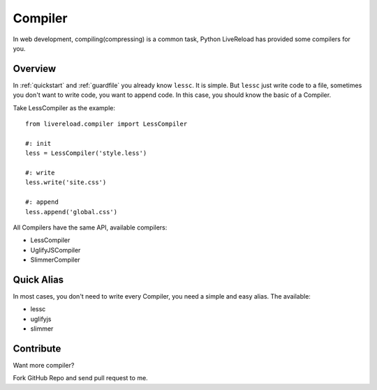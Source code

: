 .. _compiler:


Compiler
=========

In web development, compiling(compressing) is a common task, Python LiveReload
has provided some compilers for you.


Overview
----------

In :ref:`quickstart` and :ref:`guardfile` you already know ``lessc``. It is simple.
But ``lessc`` just write code to a file, sometimes you don't want to write
code, you want to append code. In this case, you should know the basic of a
Compiler.

Take LessCompiler as the example::

    from livereload.compiler import LessCompiler

    #: init
    less = LessCompiler('style.less')

    #: write
    less.write('site.css')

    #: append
    less.append('global.css')


All Compilers have the same API, available compilers:

+ LessCompiler
+ UglifyJSCompiler
+ SlimmerCompiler


Quick Alias
------------

In most cases, you don't need to write every Compiler, you need a simple
and easy alias. The available:

+ lessc
+ uglifyjs
+ slimmer


Contribute
-----------

Want more compiler?

Fork GitHub Repo and send pull request to me.
